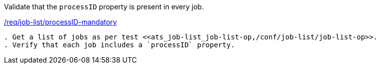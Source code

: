 [[ats_job-list_processid-mandatory]]
[requirement,type="abstracttest",label="/conf/job-list/processID-mandatory"]
====
[.component,class=test-purpose]
Validate that the `processID` property is present in every job.

[.component,class=conditions]
<<req_job-list_processID-mandatory,/req/job-list/processID-mandatory>>

[.component,class=test-method]
-----
. Get a list of jobs as per test <<ats_job-list_job-list-op,/conf/job-list/job-list-op>>.
. Verify that each job includes a `processID` property.
-----
====
